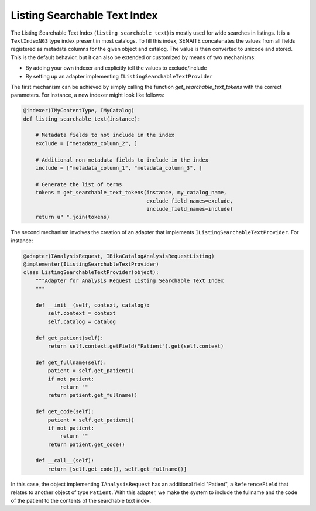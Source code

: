 Listing Searchable Text Index
-----------------------------

The Listing Searchable Text Index (``listing_searchable_text``) is mostly used
for wide searches in listings. It is a ``TextIndexNG3`` type index present in
most catalogs. To fill this index, SENAITE concatenates the values from all
fields registered as metadata columns for the given object and catalog. The
value is then converted to unicode and stored. This is the default behavior, but
it can also be extended or customized by means of two mechanisms:

* By adding your own indexer and explicitly tell the values to exclude/include
* By setting up an adapter implementing ``IListingSearchableTextProvider``

The first mechanism can be achieved by simply calling the function
`get_searchable_text_tokens` with the correct parameters. For instance, a new
indexer might look like follows:

.. code-block:: python

    @indexer(IMyContentType, IMyCatalog)
    def listing_searchable_text(instance):

        # Metadata fields to not include in the index
        exclude = ["metadata_column_2", ]

        # Additional non-metadata fields to include in the index
        include = ["metadata_column_1", "metadata_column_3", ]

        # Generate the list of terms
        tokens = get_searchable_text_tokens(instance, my_catalog_name,
                                            exclude_field_names=exclude,
                                            include_field_names=include)
        return u" ".join(tokens)


The second mechanism involves the creation of an adapter that implements
``IListingSearchableTextProvider``. For instance:

.. code-block:: python

    @adapter(IAnalysisRequest, IBikaCatalogAnalysisRequestListing)
    @implementer(IListingSearchableTextProvider)
    class ListingSearchableTextProvider(object):
        """Adapter for Analysis Request Listing Searchable Text Index
        """

        def __init__(self, context, catalog):
            self.context = context
            self.catalog = catalog

        def get_patient(self):
            return self.context.getField("Patient").get(self.context)

        def get_fullname(self):
            patient = self.get_patient()
            if not patient:
                return ""
            return patient.get_fullname()

        def get_code(self):
            patient = self.get_patient()
            if not patient:
                return ""
            return patient.get_code()

        def __call__(self):
            return [self.get_code(), self.get_fullname()]

In this case, the object implementing ``IAnalysisRequest`` has an additional
field "Patient", a ``ReferenceField`` that relates to another object of type
``Patient``. With this adapter, we make the system to include the fullname and
the code of the patient to the contents of the searchable text index.
